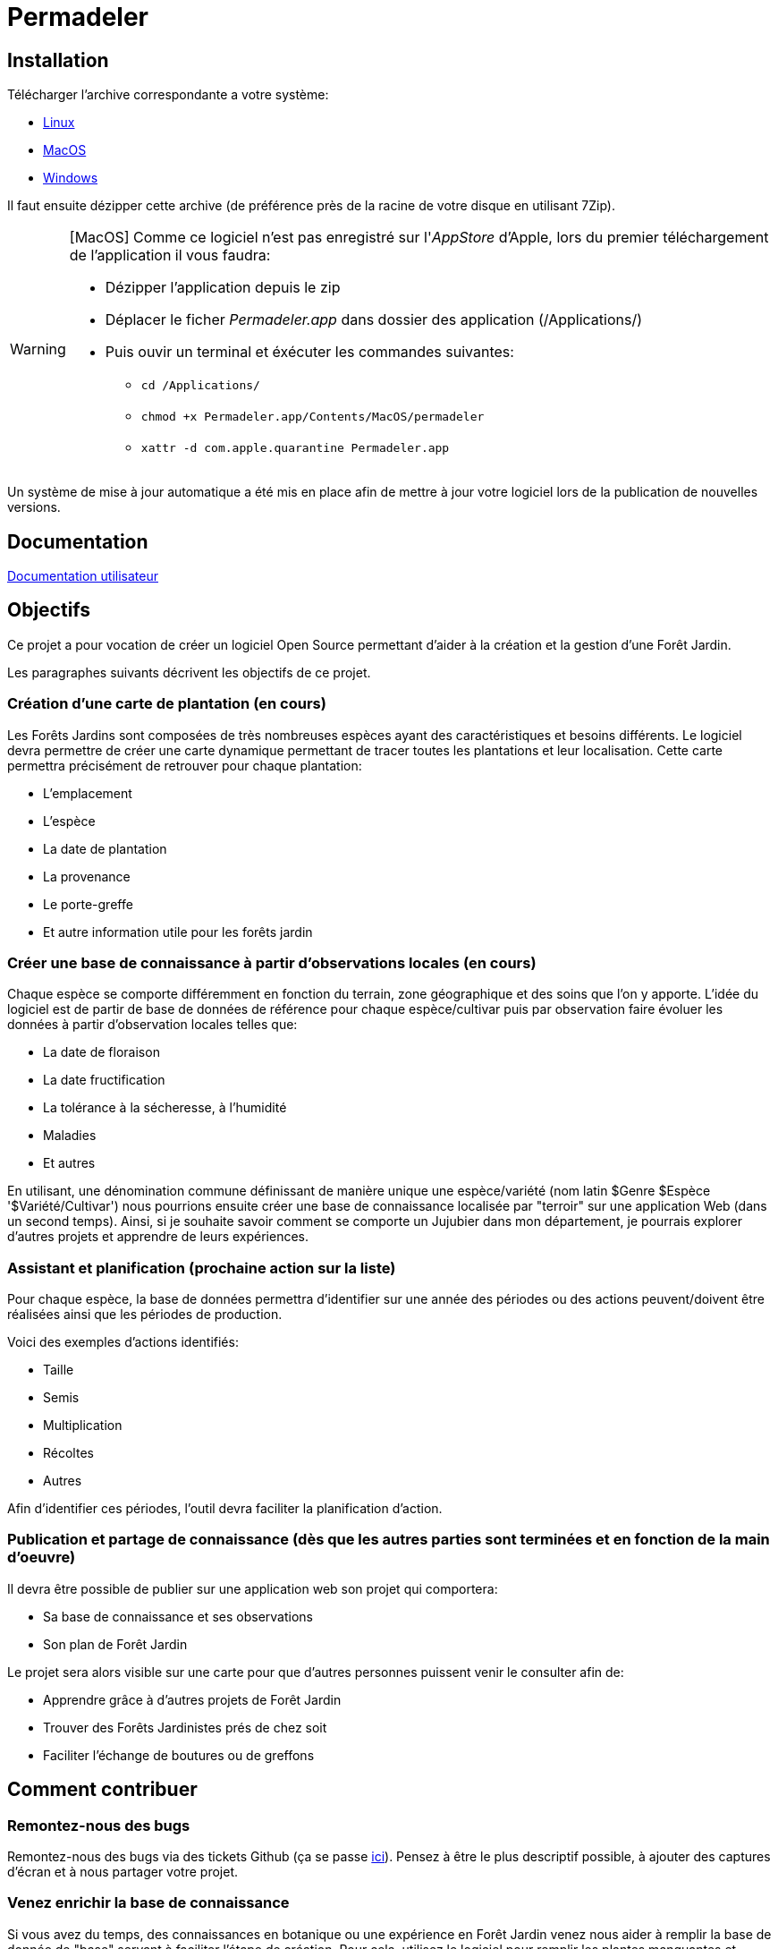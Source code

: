 # Permadeler

## Installation

Télécharger l'archive correspondante a votre système:

* https://permadeler.org/permadeler/product/latest/Permadeler-linux.gtk.x86_64.zip[Linux]
* https://permadeler.org/permadeler/product/latest/Permadeler-macosx.cocoa.x86_64.zip[MacOS]
* https://permadeler.org/permadeler/product/latest/Permadeler-win32.win32.x86_64.zip[Windows]

Il faut ensuite dézipper cette archive (de préférence près de la racine de votre disque en utilisant 7Zip).

[WARNING]
====
[MacOS] Comme ce logiciel n'est pas enregistré sur l'_AppStore_ d'Apple, lors du premier téléchargement de l'application il vous faudra:

* Dézipper l'application depuis le zip
* Déplacer le ficher _Permadeler.app_ dans dossier des application (/Applications/)
* Puis ouvir un terminal et éxécuter les commandes suivantes:
** `cd /Applications/`
** `chmod +x  Permadeler.app/Contents/MacOS/permadeler`
** `xattr -d com.apple.quarantine Permadeler.app`
====

Un système de mise à jour automatique a été mis en place afin de mettre à jour votre logiciel lors de la publication de nouvelles versions.

## Documentation

<<./doc/user/README.adoc#,Documentation utilisateur>>

## Objectifs

Ce projet a pour vocation de créer un logiciel Open Source permettant d'aider à la création et la gestion d'une Forêt Jardin.

Les paragraphes suivants décrivent les objectifs de ce projet.

### Création d'une carte de plantation (en cours)
Les Forêts Jardins sont composées de très nombreuses espèces ayant des caractéristiques et besoins différents.
Le logiciel devra permettre de créer une carte dynamique permettant de tracer toutes les plantations et leur localisation.
Cette carte permettra précisément de retrouver pour chaque plantation:

* L'emplacement
* L'espèce
* La date de plantation
* La provenance
* Le porte-greffe
* Et autre information utile pour les forêts jardin

### Créer une base de connaissance à partir d'observations locales (en cours)
Chaque espèce se comporte différemment en fonction du terrain, zone géographique et des soins que l'on y apporte.
L'idée du logiciel est de partir de base de données de référence pour chaque espèce/cultivar puis par observation faire évoluer les données à partir d'observation locales telles que:

* La date de floraison
* La date fructification
* La tolérance à la sécheresse, à l'humidité
* Maladies
* Et autres

En utilisant, une dénomination commune définissant de manière unique une espèce/variété (nom latin $Genre $Espèce '$Variété/Cultivar') nous pourrions ensuite créer une base de connaissance localisée par "terroir" sur une application Web (dans un second temps).
Ainsi, si je souhaite savoir comment se comporte un Jujubier dans mon département, je pourrais explorer d'autres projets et apprendre de leurs expériences.

### Assistant et planification (prochaine action sur la liste)
Pour chaque espèce, la base de données permettra d'identifier sur une année des périodes ou des actions peuvent/doivent être réalisées ainsi que les périodes de production.

Voici des exemples d'actions identifiés:

* Taille
* Semis
* Multiplication
* Récoltes
* Autres

Afin d'identifier ces périodes, l'outil devra faciliter la planification d'action.

### Publication et partage de connaissance (dès que les autres parties sont terminées et en fonction de la main d'oeuvre)
Il devra être possible de publier sur une application web son projet qui comportera:

* Sa base de connaissance et ses observations
* Son plan de Forêt Jardin

Le projet sera alors visible sur une carte pour que d'autres personnes puissent venir le consulter afin de:

* Apprendre grâce à d'autres projets de Forêt Jardin
* Trouver des Forêts Jardinistes prés de chez soit
* Faciliter l'échange de boutures ou de greffons


## Comment contribuer

### Remontez-nous des bugs

Remontez-nous des bugs via des tickets Github (ça se passe https://github.com/adaussy/permadeler/issues/new[ici]).
Pensez à être le plus descriptif possible, à ajouter des captures d'écran et à nous partager votre projet.

### Venez enrichir la base de connaissance

Si vous avez du temps, des connaissances en botanique ou une expérience en Forêt Jardin venez nous aider à remplir la base de donnée de "base" servant à faciliter l'étape de création.
Pour cela, utilisez le logiciel pour remplir les plantes manquantes et envoyez-les-nous.

(Méthodologie à définir)

### Vous êtes développeur

Venez nous aider à:

* Corriger des bugs
* Créer de nouvelles fonctionnalités

### Vous avez des talents de dessinateurs

Contribuer via vos icônes et dessins de houppiers.
Pour cela, créez vos dessins au format PNG ou SVG et faites-les nous parvenir.
Attention seules vos créations personnelles sont acceptées et il faudra nous donner le droit de les utiliser dans le cadre de ce logiciel.

(Méthodologie à définir)


### Aidez-nous à écrire la documentation

Si vous aimez le logiciel et que vous avez des qualités rédactionnelles (ce qui n'est pas mon cas) aidez-nous à écrire la documentation du logiciel

### Aider à faire connaître le logiciel

Si vous aimez le logiciel, parlez-en à vos proches.
